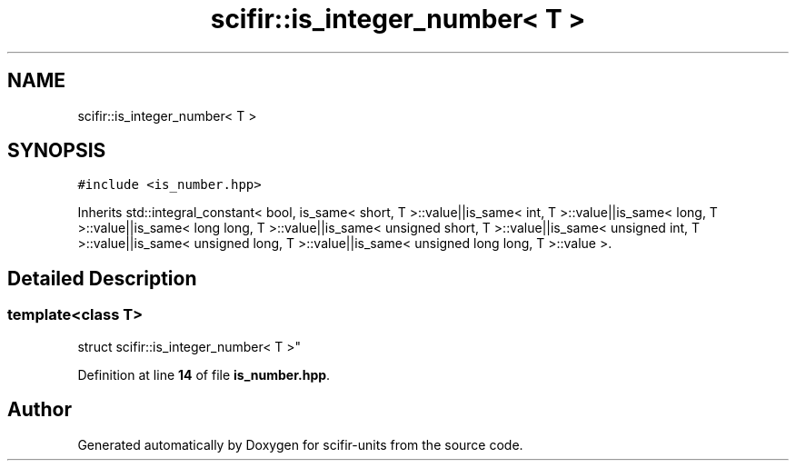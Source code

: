 .TH "scifir::is_integer_number< T >" 3 "Version 2.0.0" "scifir-units" \" -*- nroff -*-
.ad l
.nh
.SH NAME
scifir::is_integer_number< T >
.SH SYNOPSIS
.br
.PP
.PP
\fC#include <is_number\&.hpp>\fP
.PP
Inherits std::integral_constant< bool, is_same< short, T >::value||is_same< int, T >::value||is_same< long, T >::value||is_same< long long, T >::value||is_same< unsigned short, T >::value||is_same< unsigned int, T >::value||is_same< unsigned long, T >::value||is_same< unsigned long long, T >::value >\&.
.SH "Detailed Description"
.PP 

.SS "template<\fBclass\fP T>
.br
struct scifir::is_integer_number< T >"
.PP
Definition at line \fB14\fP of file \fBis_number\&.hpp\fP\&.

.SH "Author"
.PP 
Generated automatically by Doxygen for scifir-units from the source code\&.
